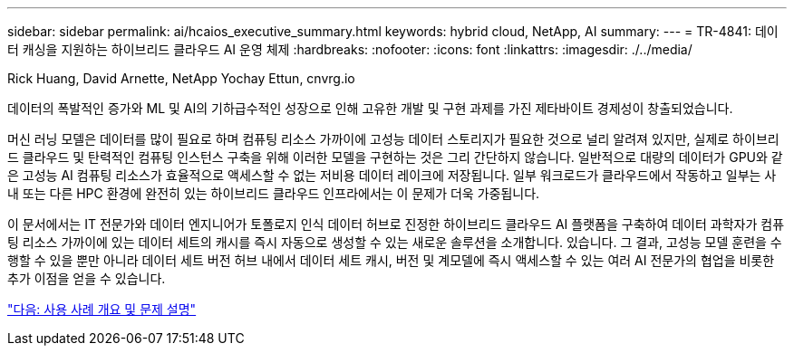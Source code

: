 ---
sidebar: sidebar 
permalink: ai/hcaios_executive_summary.html 
keywords: hybrid cloud, NetApp, AI 
summary:  
---
= TR-4841: 데이터 캐싱을 지원하는 하이브리드 클라우드 AI 운영 체제
:hardbreaks:
:nofooter: 
:icons: font
:linkattrs: 
:imagesdir: ./../media/


Rick Huang, David Arnette, NetApp Yochay Ettun, cnvrg.io

데이터의 폭발적인 증가와 ML 및 AI의 기하급수적인 성장으로 인해 고유한 개발 및 구현 과제를 가진 제타바이트 경제성이 창출되었습니다.

머신 러닝 모델은 데이터를 많이 필요로 하며 컴퓨팅 리소스 가까이에 고성능 데이터 스토리지가 필요한 것으로 널리 알려져 있지만, 실제로 하이브리드 클라우드 및 탄력적인 컴퓨팅 인스턴스 구축을 위해 이러한 모델을 구현하는 것은 그리 간단하지 않습니다. 일반적으로 대량의 데이터가 GPU와 같은 고성능 AI 컴퓨팅 리소스가 효율적으로 액세스할 수 없는 저비용 데이터 레이크에 저장됩니다. 일부 워크로드가 클라우드에서 작동하고 일부는 사내 또는 다른 HPC 환경에 완전히 있는 하이브리드 클라우드 인프라에서는 이 문제가 더욱 가중됩니다.

이 문서에서는 IT 전문가와 데이터 엔지니어가 토폴로지 인식 데이터 허브로 진정한 하이브리드 클라우드 AI 플랫폼을 구축하여 데이터 과학자가 컴퓨팅 리소스 가까이에 있는 데이터 세트의 캐시를 즉시 자동으로 생성할 수 있는 새로운 솔루션을 소개합니다. 있습니다. 그 결과, 고성능 모델 훈련을 수행할 수 있을 뿐만 아니라 데이터 세트 버전 허브 내에서 데이터 세트 캐시, 버전 및 계모델에 즉시 액세스할 수 있는 여러 AI 전문가의 협업을 비롯한 추가 이점을 얻을 수 있습니다.

link:hcaios_use_case_overview_and_problem_statement.html["다음: 사용 사례 개요 및 문제 설명"]
